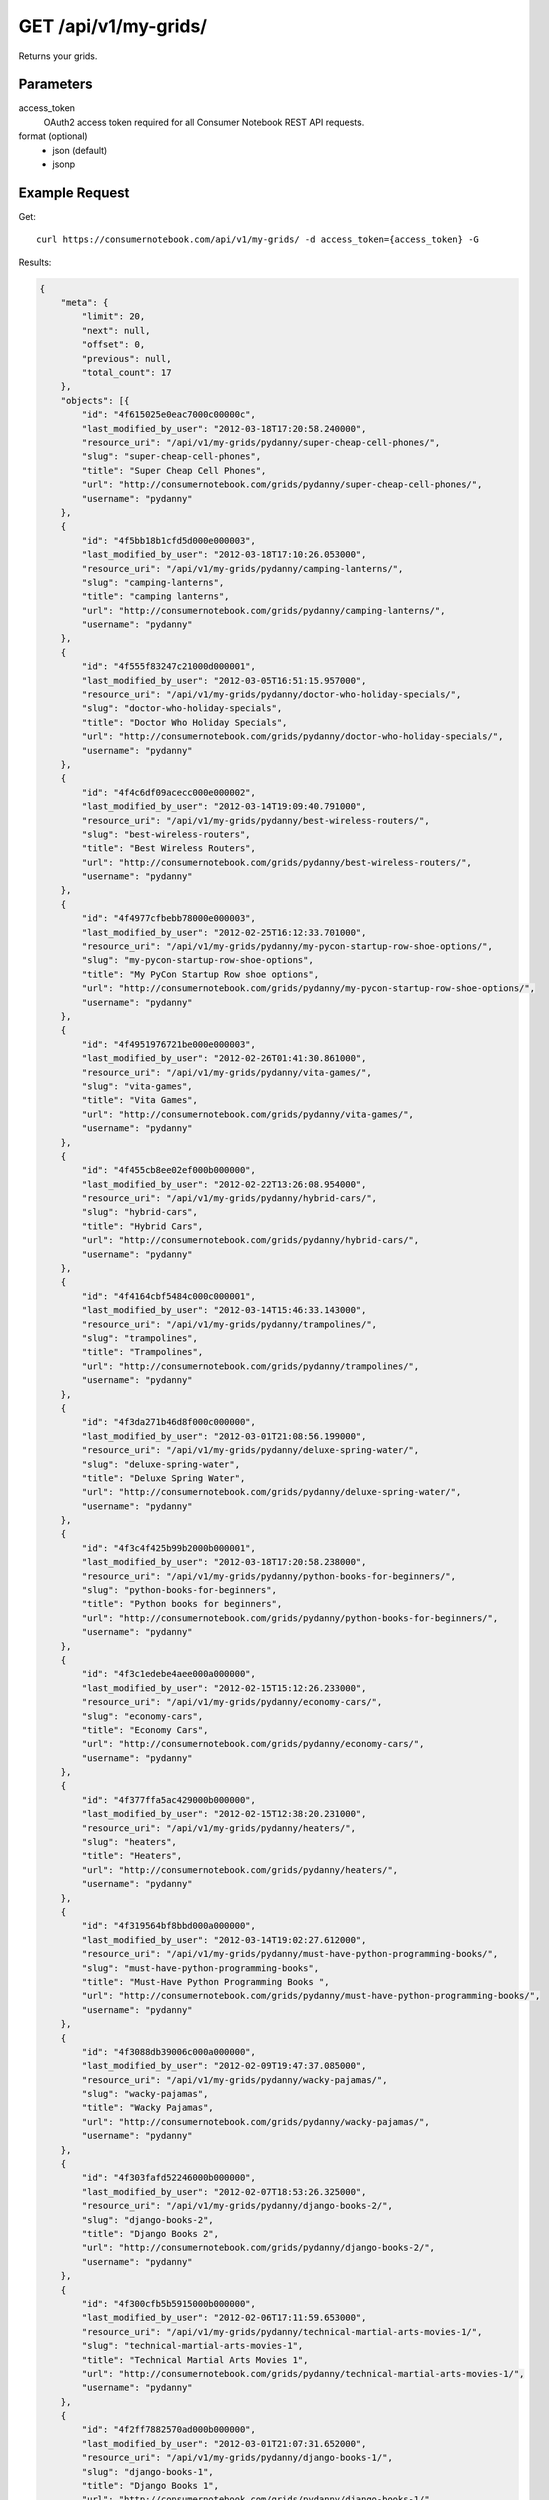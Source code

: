.. _api-v1-my-grids:

=======================
GET /api/v1/my-grids/
=======================

Returns your grids.

Parameters
==========

access_token
    OAuth2 access token required for all Consumer Notebook REST API requests.

format (optional)
    * json (default)
    * jsonp
    

Example Request
================

Get::

    curl https://consumernotebook.com/api/v1/my-grids/ -d access_token={access_token} -G
    
Results:    

.. sourcecode:: javascript

    {
        "meta": {
            "limit": 20,
            "next": null,
            "offset": 0,
            "previous": null,
            "total_count": 17
        },
        "objects": [{
            "id": "4f615025e0eac7000c00000c",
            "last_modified_by_user": "2012-03-18T17:20:58.240000",
            "resource_uri": "/api/v1/my-grids/pydanny/super-cheap-cell-phones/",
            "slug": "super-cheap-cell-phones",
            "title": "Super Cheap Cell Phones",
            "url": "http://consumernotebook.com/grids/pydanny/super-cheap-cell-phones/",
            "username": "pydanny"
        },
        {
            "id": "4f5bb18b1cfd5d000e000003",
            "last_modified_by_user": "2012-03-18T17:10:26.053000",
            "resource_uri": "/api/v1/my-grids/pydanny/camping-lanterns/",
            "slug": "camping-lanterns",
            "title": "camping lanterns",
            "url": "http://consumernotebook.com/grids/pydanny/camping-lanterns/",
            "username": "pydanny"
        },
        {
            "id": "4f555f83247c21000d000001",
            "last_modified_by_user": "2012-03-05T16:51:15.957000",
            "resource_uri": "/api/v1/my-grids/pydanny/doctor-who-holiday-specials/",
            "slug": "doctor-who-holiday-specials",
            "title": "Doctor Who Holiday Specials",
            "url": "http://consumernotebook.com/grids/pydanny/doctor-who-holiday-specials/",
            "username": "pydanny"
        },
        {
            "id": "4f4c6df09acecc000e000002",
            "last_modified_by_user": "2012-03-14T19:09:40.791000",
            "resource_uri": "/api/v1/my-grids/pydanny/best-wireless-routers/",
            "slug": "best-wireless-routers",
            "title": "Best Wireless Routers",
            "url": "http://consumernotebook.com/grids/pydanny/best-wireless-routers/",
            "username": "pydanny"
        },
        {
            "id": "4f4977cfbebb78000e000003",
            "last_modified_by_user": "2012-02-25T16:12:33.701000",
            "resource_uri": "/api/v1/my-grids/pydanny/my-pycon-startup-row-shoe-options/",
            "slug": "my-pycon-startup-row-shoe-options",
            "title": "My PyCon Startup Row shoe options",
            "url": "http://consumernotebook.com/grids/pydanny/my-pycon-startup-row-shoe-options/",
            "username": "pydanny"
        },
        {
            "id": "4f4951976721be000e000003",
            "last_modified_by_user": "2012-02-26T01:41:30.861000",
            "resource_uri": "/api/v1/my-grids/pydanny/vita-games/",
            "slug": "vita-games",
            "title": "Vita Games",
            "url": "http://consumernotebook.com/grids/pydanny/vita-games/",
            "username": "pydanny"
        },
        {
            "id": "4f455cb8ee02ef000b000000",
            "last_modified_by_user": "2012-02-22T13:26:08.954000",
            "resource_uri": "/api/v1/my-grids/pydanny/hybrid-cars/",
            "slug": "hybrid-cars",
            "title": "Hybrid Cars",
            "url": "http://consumernotebook.com/grids/pydanny/hybrid-cars/",
            "username": "pydanny"
        },
        {
            "id": "4f4164cbf5484c000c000001",
            "last_modified_by_user": "2012-03-14T15:46:33.143000",
            "resource_uri": "/api/v1/my-grids/pydanny/trampolines/",
            "slug": "trampolines",
            "title": "Trampolines",
            "url": "http://consumernotebook.com/grids/pydanny/trampolines/",
            "username": "pydanny"
        },
        {
            "id": "4f3da271b46d8f000c000000",
            "last_modified_by_user": "2012-03-01T21:08:56.199000",
            "resource_uri": "/api/v1/my-grids/pydanny/deluxe-spring-water/",
            "slug": "deluxe-spring-water",
            "title": "Deluxe Spring Water",
            "url": "http://consumernotebook.com/grids/pydanny/deluxe-spring-water/",
            "username": "pydanny"
        },
        {
            "id": "4f3c4f425b99b2000b000001",
            "last_modified_by_user": "2012-03-18T17:20:58.238000",
            "resource_uri": "/api/v1/my-grids/pydanny/python-books-for-beginners/",
            "slug": "python-books-for-beginners",
            "title": "Python books for beginners",
            "url": "http://consumernotebook.com/grids/pydanny/python-books-for-beginners/",
            "username": "pydanny"
        },
        {
            "id": "4f3c1edebe4aee000a000000",
            "last_modified_by_user": "2012-02-15T15:12:26.233000",
            "resource_uri": "/api/v1/my-grids/pydanny/economy-cars/",
            "slug": "economy-cars",
            "title": "Economy Cars",
            "url": "http://consumernotebook.com/grids/pydanny/economy-cars/",
            "username": "pydanny"
        },
        {
            "id": "4f377ffa5ac429000b000000",
            "last_modified_by_user": "2012-02-15T12:38:20.231000",
            "resource_uri": "/api/v1/my-grids/pydanny/heaters/",
            "slug": "heaters",
            "title": "Heaters",
            "url": "http://consumernotebook.com/grids/pydanny/heaters/",
            "username": "pydanny"
        },
        {
            "id": "4f319564bf8bbd000a000000",
            "last_modified_by_user": "2012-03-14T19:02:27.612000",
            "resource_uri": "/api/v1/my-grids/pydanny/must-have-python-programming-books/",
            "slug": "must-have-python-programming-books",
            "title": "Must-Have Python Programming Books ",
            "url": "http://consumernotebook.com/grids/pydanny/must-have-python-programming-books/",
            "username": "pydanny"
        },
        {
            "id": "4f3088db39006c000a000000",
            "last_modified_by_user": "2012-02-09T19:47:37.085000",
            "resource_uri": "/api/v1/my-grids/pydanny/wacky-pajamas/",
            "slug": "wacky-pajamas",
            "title": "Wacky Pajamas",
            "url": "http://consumernotebook.com/grids/pydanny/wacky-pajamas/",
            "username": "pydanny"
        },
        {
            "id": "4f303fafd52246000b000000",
            "last_modified_by_user": "2012-02-07T18:53:26.325000",
            "resource_uri": "/api/v1/my-grids/pydanny/django-books-2/",
            "slug": "django-books-2",
            "title": "Django Books 2",
            "url": "http://consumernotebook.com/grids/pydanny/django-books-2/",
            "username": "pydanny"
        },
        {
            "id": "4f300cfb5b5915000b000000",
            "last_modified_by_user": "2012-02-06T17:11:59.653000",
            "resource_uri": "/api/v1/my-grids/pydanny/technical-martial-arts-movies-1/",
            "slug": "technical-martial-arts-movies-1",
            "title": "Technical Martial Arts Movies 1",
            "url": "http://consumernotebook.com/grids/pydanny/technical-martial-arts-movies-1/",
            "username": "pydanny"
        },
        {
            "id": "4f2ff7882570ad000b000000",
            "last_modified_by_user": "2012-03-01T21:07:31.652000",
            "resource_uri": "/api/v1/my-grids/pydanny/django-books-1/",
            "slug": "django-books-1",
            "title": "Django Books 1",
            "url": "http://consumernotebook.com/grids/pydanny/django-books-1/",
            "username": "pydanny"
        }]
    }
